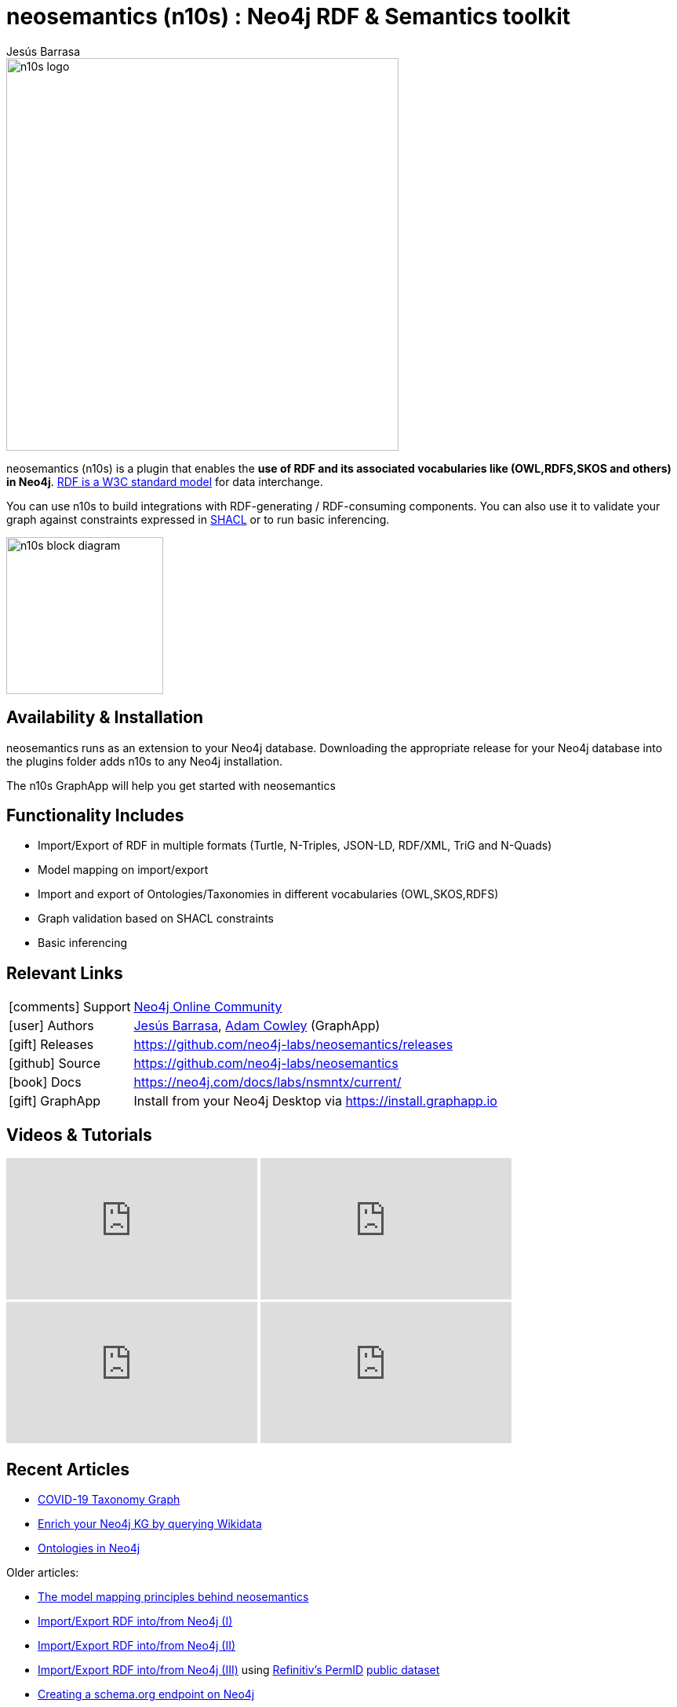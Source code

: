 = neosemantics (n10s) : Neo4j RDF & Semantics toolkit
:imagesdir: https://s3.amazonaws.com/dev.assets.neo4j.com/wp-content/uploads
:slug: neosemantics-rdf
:author: Jesús Barrasa
:category: labs
:tags: rdf, integrations, extensions, data-import, data-export, ontologies
:neo4j-versions: 3.5, 4.0

image::n10s-logo.png[float=right,width=500]

neosemantics (n10s) is a plugin that enables the **use of RDF and its associated vocabularies like (OWL,RDFS,SKOS and others) in Neo4j**. https://www.w3.org/RDF/[RDF is a W3C standard model] for data interchange.

You can use n10s to build integrations with RDF-generating / RDF-consuming components. You can also use it to validate your graph against constraints expressed in https://www.w3.org/TR/shacl/[SHACL] or to run basic inferencing.

image::n10s-block-diagram.png[float=right,width=200]

== Availability & Installation

neosemantics runs as an extension to your Neo4j database. Downloading the appropriate release for your Neo4j database into the plugins folder adds n10s to any Neo4j installation.

The n10s GraphApp will help you get started with neosemantics

== Functionality Includes

* Import/Export of RDF in multiple formats (Turtle, N-Triples, JSON-LD, RDF/XML, TriG and N-Quads)
* Model mapping on import/export
* Import and export of Ontologies/Taxonomies in different vocabularies (OWL,SKOS,RDFS)
* Graph validation based on SHACL constraints
* Basic inferencing

== Relevant Links

[cols="1,4"]
|===
| icon:comments[] Support | https://community.neo4j.com/c/integrations/linked-data-rdf-ontology[Neo4j Online Community]
| icon:user[] Authors | https://twitter.com/BarrasaDV[Jesús Barrasa], https://twitter.com/adamcowley[Adam Cowley] (GraphApp)
| icon:gift[] Releases | https://github.com/neo4j-labs/neosemantics/releases
| icon:github[] Source | https://github.com/neo4j-labs/neosemantics
| icon:book[] Docs | https://neo4j.com/docs/labs/nsmntx/current/
| icon:gift[] GraphApp | Install from your Neo4j Desktop via https://install.graphapp.io
// | icon:book[] Article |
// | icon:play-circle[] Example |
|===

== Videos & Tutorials

++++
<iframe width="320" height="180" src="https://www.youtube.com/embed/LO-OvQaBq8s" frameborder="0" allow="accelerometer; autoplay; encrypted-media; gyroscope; picture-in-picture" allowfullscreen></iframe>
<iframe width="320" height="180" src="https://www.youtube.com/embed/SvwIqzaoYMo" frameborder="0" allow="accelerometer; autoplay; encrypted-media; gyroscope; picture-in-picture" allowfullscreen></iframe>
<iframe width="320" height="180" src="https://www.youtube.com/embed/5wluUfomasg" frameborder="0" allow="accelerometer; autoplay; encrypted-media; gyroscope; picture-in-picture" allowfullscreen></iframe>
<iframe width="320" height="180" src="https://www.youtube.com/embed/OVweE--RJqM" frameborder="0" allow="accelerometer; autoplay; encrypted-media; gyroscope; picture-in-picture" allowfullscreen></iframe>
++++

== Recent Articles

* https://markhneedham.com/blog/2020/04/21/quick-graph-covid-19-taxonomy/[COVID-19 Taxonomy Graph]
* https://jbarrasa.com/2019/12/05/quickgraph10-enrich-your-neo4j-knowledge-graph-by-querying-wikidata/[Enrich your Neo4j KG by querying Wikidata]
* https://jbarrasa.com/2019/11/25/quickgraph9-the-fashion-knowledge-graph-inferencing-with-ontologies-in-neo4j/[Ontologies in Neo4j]

Older articles:

* https://jbarrasa.com/2016/06/07/importing-rdf-data-into-neo4j/[The model mapping principles behind neosemantics]
* https://jbarrasa.com/2016/11/17/neo4j-is-your-rdf-store-part-1/[Import/Export RDF into/from Neo4j (I)]
* https://jbarrasa.com/2016/12/16/neo4j-is-your-rdf-store-part-2/[Import/Export RDF into/from Neo4j (II)]
* https://jbarrasa.com/2018/02/01/neo4j-is-your-rdf-store-part-3-thomson-reuters-openpermid/[Import/Export RDF into/from Neo4j (III)] using https://www.refinitiv.com/en/products/permid-data-management[Refinitiv's PermID] https://permid.org/[public dataset]
* https://jbarrasa.com/2018/10/18/quickgraph7-creating-a-schema-org-linked-data-endpoint-on-neo4j-in/[Creating a schema.org endpoint on Neo4j]
* https://jbarrasa.com/2016/09/09/quickgraph3-a-step-by-step-example-of-rdf-to-property-graph-transformation/[Step by step example of RDF to Property Graph transformation]


